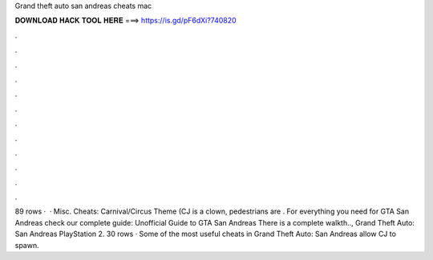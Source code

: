 Grand theft auto san andreas cheats mac

𝐃𝐎𝐖𝐍𝐋𝐎𝐀𝐃 𝐇𝐀𝐂𝐊 𝐓𝐎𝐎𝐋 𝐇𝐄𝐑𝐄 ===> https://is.gd/pF6dXi?740820

.

.

.

.

.

.

.

.

.

.

.

.

89 rows ·  · Misc. Cheats: Carnival/Circus Theme (CJ is a clown, pedestrians are . For everything you need for GTA San Andreas check our complete guide:  Unofficial Guide to GTA San Andreas There is a complete walkth.., Grand Theft Auto: San Andreas PlayStation 2. 30 rows · Some of the most useful cheats in Grand Theft Auto: San Andreas allow CJ to spawn.